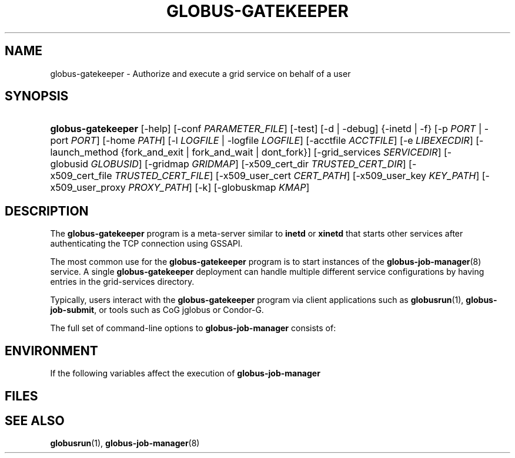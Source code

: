 '\" t
.\"     Title: globus-gatekeeper
.\"    Author: [FIXME: author] [see http://docbook.sf.net/el/author]
.\" Generator: DocBook XSL Stylesheets v1.75.2 <http://docbook.sf.net/>
.\"      Date: 10/27/2009
.\"    Manual: GRAM5 Commands
.\"    Source: University of Chicago
.\"  Language: English
.\"
.TH "GLOBUS\-GATEKEEPER" "8" "10/27/2009" "University of Chicago" "GRAM5 Commands"
.\" -----------------------------------------------------------------
.\" * set default formatting
.\" -----------------------------------------------------------------
.\" disable hyphenation
.nh
.\" disable justification (adjust text to left margin only)
.ad l
.\" -----------------------------------------------------------------
.\" * MAIN CONTENT STARTS HERE *
.\" -----------------------------------------------------------------
.SH "NAME"
globus-gatekeeper \- Authorize and execute a grid service on behalf of a user
.SH "SYNOPSIS"
.HP \w'\fBglobus\-gatekeeper\fR\ 'u
\fBglobus\-gatekeeper\fR [\-help] [\-conf\ \fIPARAMETER_FILE\fR] [\-test] [\-d | \-debug] {\-inetd | \-f} [\-p\ \fIPORT\fR | \-port\ \fIPORT\fR] [\-home\ \fIPATH\fR] [\-l\ \fILOGFILE\fR | \-logfile\ \fILOGFILE\fR] [\-acctfile\ \fIACCTFILE\fR] [\-e\ \fILIBEXECDIR\fR] [\-launch_method\ {fork_and_exit\ |\ fork_and_wait\ |\ dont_fork}] [\-grid_services\ \fISERVICEDIR\fR] [\-globusid\ \fIGLOBUSID\fR] [\-gridmap\ \fIGRIDMAP\fR] [\-x509_cert_dir\ \fITRUSTED_CERT_DIR\fR] [\-x509_cert_file\ \fITRUSTED_CERT_FILE\fR] [\-x509_user_cert\ \fICERT_PATH\fR] [\-x509_user_key\ \fIKEY_PATH\fR] [\-x509_user_proxy\ \fIPROXY_PATH\fR] [\-k] [\-globuskmap\ \fIKMAP\fR]
.SH "DESCRIPTION"
.PP
The
\fBglobus\-gatekeeper\fR
program is a meta\-server similar to
\fBinetd\fR
or
\fBxinetd\fR
that starts other services after authenticating the TCP connection using GSSAPI\&.
.PP
The most common use for the
\fBglobus\-gatekeeper\fR
program is to start instances of the
\fBglobus-job-manager\fR(8)
service\&. A single
\fBglobus\-gatekeeper\fR
deployment can handle multiple different service configurations by having entries in the grid\-services directory\&.
.PP
Typically, users interact with the
\fBglobus\-gatekeeper\fR
program via client applications such as
\fBglobusrun\fR(1),
\fBglobus\-job\-submit\fR, or tools such as CoG jglobus or Condor\-G\&.
.PP
The full set of command\-line options to
\fBglobus\-job\-manager\fR
consists of:
.TS
allbox tab(:);
l l
l l
l l
l l
l l
l l
l l
l l
l l
l l
l l
l l
l l
l l
l l
l l
l l
l l
l l
l l
l l
l l.
T{
\-help
T}:T{
Display a help message to standard error and exit
T}
T{
\-conf \fIPARAMETER_FILE\fR
T}:T{
Load configuration parameters from \fIPARAMETER_FILE\fR\&. The parameters in that file are treated as additional command\-line options\&.
T}
T{
\-test
T}:T{
Parse the configuration file and print out the POSIX user id of the \fBglobus\-gatekeeper\fR process, service home directory, service execution directory, and X\&.509 subject name and then exits\&.
T}
T{
\-d | \-debug
T}:T{
Run the \fBglobus\-gatekeeper\fR process in the foreground\&.
T}
T{
\-inetd
T}:T{
Flag to indicate that the \fBglobus\-gatekeeper\fR process was started via \fBinetd\fR or a similar super\-server\&. If this flag is set and the \fBglobus\-gatekeeper\fR was not started via inetd, a warning will be printed in the gatekeeper log\&.
T}
T{
\-f
T}:T{
Flag to indicate that the \fBglobus\-gatekeeper\fR process should run in the foreground\&. This flag has no effect when the \fBglobus\-gatekeeper\fR is started via inetd\&.
T}
T{
\-p \fIPORT\fR | \-port \fIPORT\fR
T}:T{
Listen for connections on the TCP/IP port \fIPORT\fR\&. This option has no effect if the \fBglobus\-gatekeeper\fR is started via inetd or a similar service\&. If not specified and the gatekeeper is running as root, the default of 754 is used\&. Otherwise, the gatekeeper defaults to an ephemeral port\&.
T}
T{
\-home \fIPATH\fR
T}:T{
Sets the gatekeeper deployment directory to \fIPATH\fR\&. This is used to interpret relative paths for accounting files, libexecdir, certificate paths, and also to set the \fBGLOBUS_LOCATION\fR environment variable in the service environment\&. If not specified, the gatekeeper uses its working directory\&.
T}
T{
\-l \fILOGFILE\fR | \-logfile \fILOGFILE\fR
T}:T{
Write status log entries to \fILOGFILE\fR
T}
T{
\-acctfile \fIACCTFILE\fR
T}:T{
Set the path to write accounting records to \fIACCTFILE\fR\&. If not set, no accounting records will be written\&.
T}
T{
\-e \fILIBEXECDIR\fR
T}:T{
Look for service executables in \fILIBEXECDIR\fR\&. If not specified, the default of \fIHOME\fR/libexec is used\&.
T}
T{
\-launch_method fork_and_exit|fork_and_wait|dont_fork
T}:T{
Determine how to launch services\&. The method may be either fork_and_exit (the service runs completely independently of the gatekeeper, which exits after creating the new service process), fork_and_wait (the service is run in a separate process from the gatekeeper but the gatekeeper does not exit until the service terminates), or dont_fork, where the gatekeeper process becomes the service process via the \fBexec()\fR system call\&.
T}
T{
\-grid_services \fISERVICEDIR\fR
T}:T{
Look for service descriptions in \fISERVICEDIR\fR\&. If this is a relative path, it is interpreted relative to the \fIHOME\fR value\&. If this is not specified, the default of \fIHOME\fR/etc/grid\-services is used\&.
T}
T{
\-globusid \fIGLOBUSID\fR
T}:T{
Sets the \fBGLOBUSID\fR environment variable to \fIGLOBUSID\fR\&. This variable is used to construct the gatekeeper contact string if it can not be parsed from the service credential\&.
T}
T{
\-gridmap \fIGRIDMAP\fR
T}:T{
Use the file at \fIGRIDMAP\fR to map GSSAPI names to POSIX user names\&. If not specified, the default of \fIHOME\fR/etc/grid\-mapfile is used\&.
T}
T{
\-x509_cert_dir \fITRUSTED_CERT_DIR\fR
T}:T{
Use the directory \fITRUSTED_CERT_DIR\fR to locate trusted CA X\&.509 certificates\&. The gatekeeper sets the environment variable \fBX509_CERT_DIR\fR to this value\&.
T}
T{
\-x509_cert_file \fITRUSTED_CERT_FILE\fR
T}:T{
OBSOLETE GSI OPTION
T}
T{
\-x509_user_cert \fICERT_PATH\fR
T}:T{
Read the service X\&.509 certificate from \fICERT_PATH\fR\&. The gatekeeper sets the \fBX509_USER_CERT\fR environment variable to this value\&.
T}
T{
\-x509_user_key \fIKEY_PATH\fR
T}:T{
Read the private key for the service from \fIKEY_PATH\fR\&. The gatekeeper sets the \fBX509_USER_KEY\fR environment variable to this value\&.
T}
T{
\-x509_user_proxy \fIPROXY_PATH\fR
T}:T{
Read the X\&.509 proxy certificate from \fIPROXY_PATH\fR\&. The gatekeeper sets the \fBX509_USER_PROXY\fR environment variable to this value\&.
T}
T{
\-k
T}:T{
Assume authentication with Kerberos 5 GSSAPI instead of X\&.509 GSSAPI\&.
T}
T{
\-globuskmap \fIKMAP\fR
T}:T{
Assume authentication with Kerberos 5 GSSAPI instead of X\&.509 GSSAPI and use \fIKMAP\fR as the path to the kerberos principal to POSIX user mapping file\&.
T}
.TE
.sp 1
.SH "ENVIRONMENT"
.PP
If the following variables affect the execution of
\fBglobus\-job\-manager\fR
.TS
allbox tab(:);
l l
l l
l l
l l.
T{
X509_CERT_DIR
T}:T{
Directory containing X\&.509 trust anchors and signing policy files\&.
T}
T{
X509_USER_PROXY
T}:T{
Path to file containing an X\&.509 proxy\&.
T}
T{
X509_USER_CERT
T}:T{
Path to file containing an X\&.509 user certificate\&.
T}
T{
X509_USER_KEY
T}:T{
Path to file containing an X\&.509 user key\&.
T}
.TE
.sp 1
.SH "FILES"
.PP
.TS
allbox tab(:);
l l
l l.
T{
\fB$GLOBUS_LOCATION\fR/etc/globus\-gatekeeper\&.conf
T}:T{
Default path to gatekeeper configuration file\&.
T}
T{
\fB$GLOBUS_LOCATION\fR/etc/grid\-services/\fISERVICENAME\fR
T}:T{
Service configuration for \fISERVICENAME\fR\&.
T}
.TE
.sp 1
.SH "SEE ALSO"
.PP

\fBglobusrun\fR(1),
\fBglobus-job-manager\fR(8)
